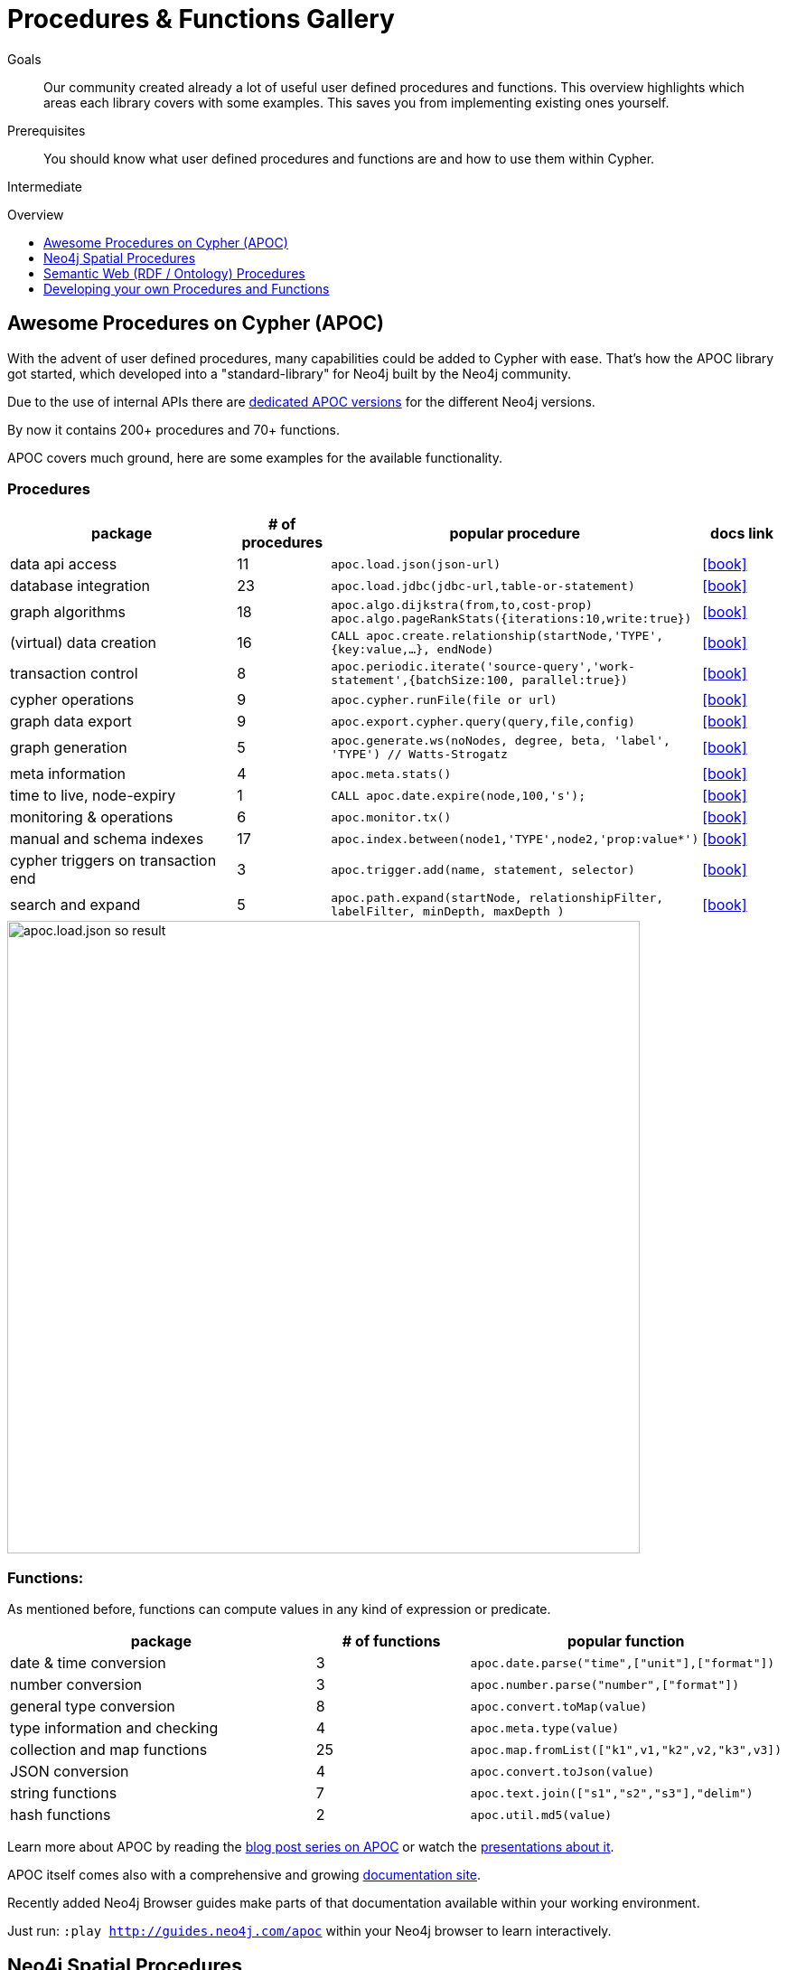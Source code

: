 = Procedures & Functions Gallery
:slug: procedures-gallery
:level: Intermediate
:toc:
:toc-placement!:
:toc-title: Overview
:toclevels: 1
:section: Cypher Query Language
:section-link: cypher

.Goals
[abstract]
Our community created already a lot of useful user defined procedures and functions. This overview highlights which areas each library covers with some examples. This saves you from implementing existing ones yourself.

.Prerequisites
[abstract]
You should know what user defined procedures and functions are and how to use them within Cypher.

[role=expertise]
{level}

toc::[]

== Awesome Procedures on Cypher (APOC)

With the advent of user defined procedures, many capabilities could be added to Cypher with ease.
That's how the APOC library got started, which developed into a "standard-library" for Neo4j built by the Neo4j community.

Due to the use of internal APIs there are https://github.com/neo4j-contrib/neo4j-apoc-procedures#version-compatibility-matrix[dedicated APOC versions] for the different Neo4j versions.

By now it contains 200+ procedures and 70+ functions.

APOC covers much ground, here are some examples for the available functionality.

=== Procedures

[options="header",cols="3a,a,3m,a"]
|===
| package | # of procedures | popular procedure | docs link

| data api access
| 11
| apoc.load.json(json-url)
| icon:book[link={apoc}#_load_json]

| database integration
| 23
| apoc.load.jdbc(jdbc-url,table-or-statement)
| icon:book[link={apoc}#_load_jdbc]

| graph algorithms
| 18
| apoc.algo.dijkstra(from,to,cost-prop) +
apoc.algo.pageRankStats({iterations:10,write:true})
| icon:book[link={apoc}#graph_algorithms]


| (virtual) data creation
| 16
| CALL apoc.create.relationship(startNode,'TYPE',{key:value,…​}, endNode)
| icon:book[link={apoc}#_creating_data]

| transaction control
| 8
| apoc.periodic.iterate('source-query','work-statement',{batchSize:100, parallel:true})
| icon:book[link={apoc}#_job_management_and_periodic_execution]

| cypher operations
| 9
| apoc.cypher.runFile(file or url)
| icon:book[link={apoc}#_cypher_operations]

| graph data export
| 9
| apoc.export.cypher.query(query,file,config)
| icon:book[link={apoc}#_export_import]

| graph generation
| 5
| apoc.generate.ws(noNodes, degree, beta, 'label', 'TYPE') // Watts-Strogatz
| icon:book[link={apoc}#_generating_graphs]

| meta information
| 4
| apoc.meta.stats()
| icon:book[link={apoc}#_meta_graph]

| time to live, node-expiry
| 1
| CALL apoc.date.expire(node,100,'s');
| icon:book[link={apoc}#_timetolive_ttl_expire_nodes]

| monitoring & operations
| 6
| apoc.monitor.tx()
| icon:book[link={apoc}#_warmup]

| manual and schema indexes
| 17
| apoc.index.between(node1,'TYPE',node2,'prop:value*') 
| icon:book[link={apoc}#_monitoring]


| cypher triggers on transaction end
| 3
| apoc.trigger.add(name, statement, selector) 
| icon:book[link={apoc}#_triggers]

| search and expand
| 5
| apoc.path.expand(startNode, relationshipFilter, labelFilter, minDepth, maxDepth )
| icon:book[link={apoc}#_path_expander]

|===

image::http://neo4j-contrib.github.io/neo4j-apoc-procedures/img/apoc.load.json-so-result.png[width=700]

=== Functions:

As mentioned before, functions can compute values in any kind of expression or predicate.

[options="header",cols="2a,a,2m"]
|===
| package | # of functions | popular function
| date & time conversion
| 3
| apoc.date.parse("time",["unit"],["format"])

| number conversion
| 3
| apoc.number.parse("number",["format"])

| general type conversion
| 8
| apoc.convert.toMap(value)

| type information and checking
| 4
| apoc.meta.type(value)

| collection and map functions
| 25
| apoc.map.fromList(["k1",v1,"k2",v2,"k3",v3])

| JSON conversion
| 4
| apoc.convert.toJson(value)

| string functions
| 7
| apoc.text.join(["s1","s2","s3"],"delim")

| hash functions
| 2
| apoc.util.md5(value)

|===

Learn more about APOC by reading the https://neo4j.com/?s=apoc%20blog[blog post series on APOC] or watch the https://www.youtube.com/channel/UCvze3hU6OZBkB1vkhH2lH9Q/search?query=apoc[presentations about it].

APOC itself comes also with a comprehensive and growing https://neo4j-contrib.github.io/neo4j-apoc-procedures/[documentation site].

Recently added Neo4j Browser guides make parts of that documentation available within your working environment.

Just run: `:play http://guides.neo4j.com/apoc` within your Neo4j browser to learn interactively.

== Neo4j Spatial Procedures

The http://github.com/neo4j-contrib/spatial[neo4j-spatial] library has been with Neo4j for a long time.

In the past you used it with its Java or REST APIs.
Now for Neo4j 3.0 the maintainer, Craig Taverner added procedures for the APIs to integrate the spatial capabilities closely with Cypher.

=== Spatial Procedure Overview 
// TODO include from spatial docs

Neo4j Spatial is packaged as a ZIP file that can be unzipped into the `$NEO4J_HOME/plugins` directory. 
After restarting the server, you should be able to use the following *procedure calls* from Cypher.

Below are some of the most commonly used procedures grouped by type. You can find usage examples below in the legis-graph section.

[options="header",cols="a,4m"]
|===
| type | procedures (spatial.*)
| general  | procedures() 
| layers | layer(layer),layers(), layerTypes()
| add layers | addLayer(layer, type, config), addLayerWithEncoder(), addPointLayer(layer), addWKTLayer(name, property)
| remove layers | removeLayer(layer) 
| add nodes | addNode(layer,node), addNodes(layer,nodes), updateFromWKT(layer,geometry,geoNodeId)
| add geometries | addWKT(layer, geometry), addWKTs(layer,geometries)
| find / search | bbox(layer, min, max), closest(layer, coordinate, distance), intersects(layer, geometry), withinDistance(layer, coordinate, distance)
| utilities | asGeometry, asExternalGeometry, decodeGeometry, getFeatureAttributes 
| import | importShapefile(uri), importShapefileToLayer(layer, uri)
|===


////

// todo auto-generate
.Available Spatial Procedures
[options="headers",cols="2*m"]
|===
|name                           |signature                                                                                                                      
|spatial.addLayer               |spatial.addLayer(name :: STRING?, type :: STRING?, encoderConfig :: STRING?) :: (node :: NODE?)                                
|spatial.addLayerWithEncoder    |spatial.addLayerWithEncoder(name :: STRING?, encoder :: STRING?, encoderConfig :: STRING?) :: (node :: NODE?)                  
|spatial.addNode                |spatial.addNode(layerName :: STRING?, node :: NODE?) :: (node :: NODE?)                                                        
|spatial.addNodes               |spatial.addNodes(layerName :: STRING?, nodes :: LIST? OF NODE?) :: (node :: NODE?)                                             
|spatial.addPointLayer          |spatial.addPointLayer(name :: STRING?) :: (node :: NODE?)                                                                      
|spatial.addPointLayerWithConfig|spatial.addPointLayerWithConfig(name :: STRING?, encoderConfig :: STRING?) :: (node :: NODE?)                                  
|spatial.addPointLayerXY        |spatial.addPointLayerXY(name :: STRING?, xProperty :: STRING?, yProperty :: STRING?) :: (node :: NODE?)                        
|spatial.addWKT                 |spatial.addWKT(layerName :: STRING?, geometry :: STRING?) :: (node :: NODE?)                                                   
|spatial.addWKTLayer            |spatial.addWKTLayer(name :: STRING?, nodePropertyName :: STRING?) :: (node :: NODE?)                                           
|spatial.addWKTs                |spatial.addWKTs(layerName :: STRING?, geometry :: LIST? OF STRING?) :: (node :: NODE?)                                         
|spatial.asExternalGeometry     |spatial.asExternalGeometry(geometry :: ANY?) :: (geometry :: ANY?)                                                             
|spatial.asGeometry             |spatial.asGeometry(geometry :: ANY?) :: (geometry :: ANY?)                                                                     
|spatial.bbox                   |spatial.bbox(layerName :: STRING?, min :: ANY?, max :: ANY?) :: (node :: NODE?)                                                
|spatial.closest                |spatial.closest(layerName :: STRING?, coordinate :: ANY?, distanceInKm :: FLOAT?) :: (node :: NODE?)                           
|spatial.decodeGeometry         |spatial.decodeGeometry(layerName :: STRING?, node :: NODE?) :: (geometry :: ANY?)                                              
|spatial.getFeatureAttributes   |spatial.getFeatureAttributes(name :: STRING?) :: (name :: STRING?)                                                             
|spatial.importShapefile        |spatial.importShapefile(uri :: STRING?) :: (node :: NODE?)                                                                     
|spatial.importShapefileToLayer |spatial.importShapefileToLayer(layerName :: STRING?, uri :: STRING?) :: (node :: NODE?)                                        
|spatial.intersects             |spatial.intersects(layerName :: STRING?, geometry :: ANY?) :: (node :: NODE?)                                                  
|spatial.layer                  |spatial.layer(name :: STRING?) :: (node :: NODE?)                                                                              
|spatial.layerTypes             |spatial.layerTypes() :: (name :: STRING?, signature :: STRING?)                                                                
|spatial.layers                 |spatial.layers() :: (name :: STRING?, signature :: STRING?)                                                                    
|spatial.procedures             |spatial.procedures() :: (name :: STRING?, signature :: STRING?)                                                                
|spatial.removeLayer            |spatial.removeLayer(name :: STRING?) :: VOID                                                                                   
|spatial.setFeatureAttributes   |spatial.setFeatureAttributes(name :: STRING?, attributeNames :: LIST? OF STRING?) :: (node :: NODE?)                           
|spatial.updateFromWKT          |spatial.updateFromWKT(layerName :: STRING?, geometry :: STRING?, geometryNodeId :: INTEGER?) :: (node :: NODE?)                
|spatial.withinDistance         |spatial.withinDistance(layerName :: STRING?, coordinate :: ANY?, distanceInKm :: FLOAT?) :: (node :: NODE?, distance :: FLOAT?)
|===

////

[[legis-graph]]
=== Using Neo4j Spatial Procedures in legis-graph-spatial

William Lyon demonstrates how to use them in the http://www.lyonwj.com/2016/08/09/neo4j-spatial-procedures-congressional-boundaries/[Legis-Graph-Spatial Blog post] with the https://github.com/legis-graph/legis-graph-spatial[code being available on GitHub]

image::http://www.lyonwj.com/public/img/ca_san_mateo.png[width=500]

.create a WKT layer
[source,cypher]
----
call spatial.addWKTLayer('geom', 'wkt')
----

.match on all District nodes and add them to the WKT layer
[source,cypher]
----
MATCH (d:District)
WITH collect(d) AS districts
CALL spatial.addNodes('geom', districts) YIELD node
RETURN count(*)
----

.Find Geometry within distance and related 
[source,cypher]
----
WITH {latitude: 37.563440, longitude: -122.322265} AS coordinate
CALL spatial.withinDistance('geom', coordinate, 1) YIELD node AS district
MATCH (district)<-[:REPRESENTS]-(legislator:Legislator)
RETURN district.state, legislator.govtrackID, legislator.lastName, l.currentParty AS party
----

== Semantic Web (RDF / Ontology) Procedures

Neo4j Consultant Jesus Barrasa wrote a number of procedures for importing and managing semantic web data.


.import RDF formats and convert them into the property graph model
[source,cypher]
----
CALL semantics.importRDF(rdf-url-or-file,format, shorten-url-flag, batch-commit-size);
----

.import ontologies into Neo4j ontologies for graph generation and checking
[source,cypher]
----
CALL semantics.LiteOntoImport(own-url-or-file,'RDF/XML')
----

image::https://jesusbarrasa.files.wordpress.com/2016/06/screen-shot-2016-06-09-at-00-45-38.png?w=700[]

You can find them https://github.com/jbarrasa/neosemantics[here on GitHub], for more detail see his https://jesusbarrasa.wordpress.com/?s=procedure[blog post series].


// == Procedures for GraphAware Graph Modules

== Developing your own Procedures and Functions

=== Writing your first Function

You can find details on writing and testing procedures in the link:{manual}/procedures/#user-defined-procedures[Neo4j Manual].

There is even an https://github.com/neo4j-examples/neo4j-procedure-template[example GitHub repository] with detailed documentation and comments that you can clone directly and use as a starting point.

User-defined functions are simpler, so let's look at one here:

* `@UserFunction` annotated, named Java Methods
** default name is `class package + "." +  method-name`
* take `@Name`'ed parameters (with optional default values)
* return a single value
* are read only
* can use `@Context` injected `GraphDatabaseService` etc
* run within Transaction of the Cypher Statement

.simple user defined uuid function
[source,java]
----
@UserFunction("create.uuid")
@Description("creates an UUID (universally unique id)")
public String uuid() {
   return UUID.randomUUID().toString();
}
----

////
cp $GROOVY_HOME/lib/groovy-2.*.jar $NEO4J_HOME/plugins/
$GROOVY_HOME/groovyc function.groovy && jar cf $NEO4J_HOME/plugins/uuid.jar UDF.class


@Grab(value="org.neo4j:neo4j:3.1.0-BETA1",initClass=false)


class UDF {
   @UserFunction("create.uuid")
   @Description("creates an UUID")
   def String uuid() { UUID.randomUUID().toString() }
}
////


.use the function like this
[source,cypher]
----
CREATE (p:Person {id: create.uuid(), name:{name}})
----

=== Testing the Function

The Neo4j testing library `neo4j-harness` enables you to spin up a Neo4j server, provide fixtures for data setup and register your functions and procedures.

You then call and test test the function via the bolt - `neo4j-java-driver`.

[source,java]
----
@Rule
public Neo4jRule neo4j = new Neo4jRule()
                         .withFunction( UUIDs.class );
...

try( Driver driver = GraphDatabase.driver( neo4j.boltURI() , config ) {
    Session session = driver.session();
    String uuid = session.run("RETURN create.uuid() AS uuid")
                         .single().get( 0 ).asString();
    assertThat( uuid,....);
}
----

=== Writing a Procedure

User defined procedures are similar:

* `@Procedure` annotated, Java methods
* with an additional `mode` attribute (`Read, Write, Dbms`)
* return a `Stream` of value objects (DTO) with `public` fields
* value object fields are turned into result columns to be `YIELD`ed

.Expose dijkstra algoritm from the Java API to Cypher
[source,java]
----
@Procedure(mode = Write)
@Description("apoc.algo.dijkstra(startNode, endNode, 'KNOWS', 'distance') YIELD path," +
       " weight - run dijkstra with relationship property name as cost function")
public Stream<WeightedPathResult> dijkstra(
       @Name("startNode") Node startNode,
       @Name("endNode") Node endNode,
       @Name("type") String type,
       @Name("costProperty") String costProperty) {


   PathFinder<WeightedPath> algo = GraphAlgoFactory.dijkstra(
           PathExpanders.forType(RelationshipType.withName(type)),
           costProperty);
   Iterable<WeightedPath> allPaths = algo.findAllPaths(startNode, endNode);
   return Iterables.asCollection(allPaths).stream()
           .map(WeightedPathResult::new);
}

public static class WeightedPathResult {
   public final Path path;
   public final double weight;
   public WeightedPathResult(WeightedPath wp) { this.path = wp; this.weight = wp.weight(); }
}
----

Use a build tool (like maven, gradle, ant) to package your code into a jar-file and copy that into `$NEO4J_HOME/plugins`
Make sure required dependencies are added as well, either to your jar or the plugins directory.
